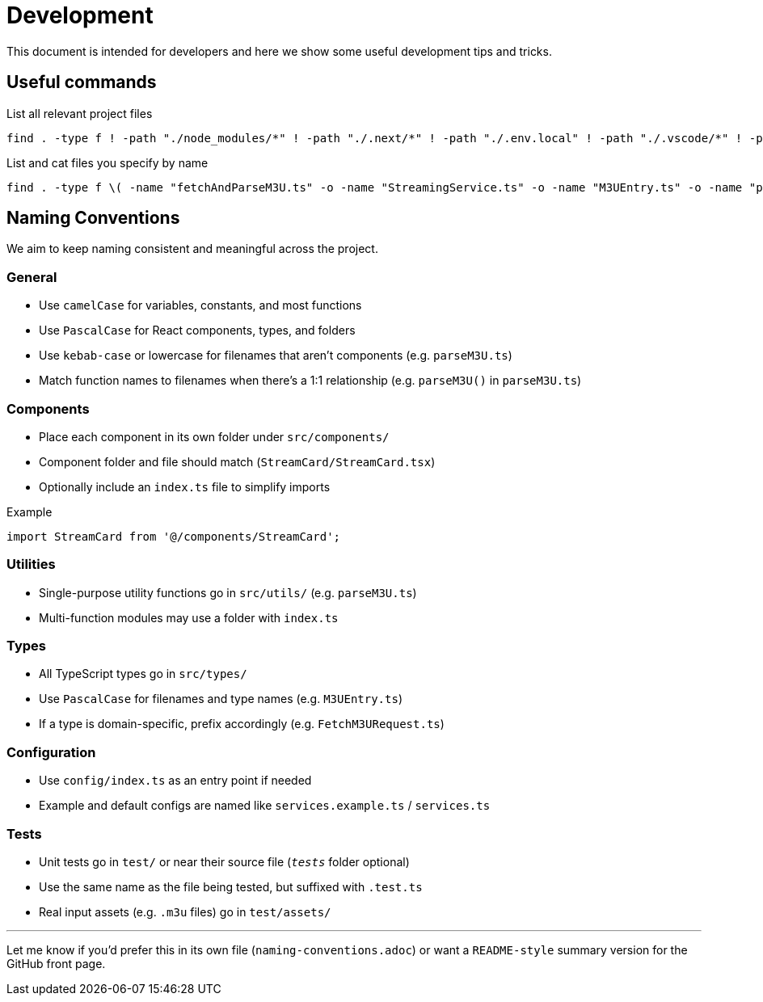 = Development 

This document is intended for developers and here we show some useful development tips and tricks.

== Useful commands

.List all relevant project files
[source,sh]
find . -type f ! -path "./node_modules/*" ! -path "./.next/*" ! -path "./.env.local" ! -path "./.vscode/*" ! -path "./.git/*" ! -path "./public/cache/*" -print

.List and cat files you specify by name
[source,sh]
----
find . -type f \( -name "fetchAndParseM3U.ts" -o -name "StreamingService.ts" -o -name "M3UEntry.ts" -o -name "parseM3U.ts" -o -name "route.ts" -o -name "page.tsx" -o -name "PlayerClient.tsx" -o -name "PlayerButton.tsx" -o -name "StreamCard.tsx" \) -exec sh -c 'echo {}; cat {}' \; 
----

== Naming Conventions

We aim to keep naming consistent and meaningful across the project.

=== General

- Use `camelCase` for variables, constants, and most functions
- Use `PascalCase` for React components, types, and folders
- Use `kebab-case` or lowercase for filenames that aren't components (e.g. `parseM3U.ts`)
- Match function names to filenames when there’s a 1:1 relationship (e.g. `parseM3U()` in `parseM3U.ts`)

=== Components

- Place each component in its own folder under `src/components/`
- Component folder and file should match (`StreamCard/StreamCard.tsx`)
- Optionally include an `index.ts` file to simplify imports

.Example
[source,ts]
----
import StreamCard from '@/components/StreamCard';
----

=== Utilities

- Single-purpose utility functions go in `src/utils/` (e.g. `parseM3U.ts`)
- Multi-function modules may use a folder with `index.ts`

=== Types

- All TypeScript types go in `src/types/`
- Use `PascalCase` for filenames and type names (e.g. `M3UEntry.ts`)
- If a type is domain-specific, prefix accordingly (e.g. `FetchM3URequest.ts`)

=== Configuration

- Use `config/index.ts` as an entry point if needed
- Example and default configs are named like `services.example.ts` / `services.ts`

=== Tests

- Unit tests go in `test/` or near their source file (`__tests__` folder optional)
- Use the same name as the file being tested, but suffixed with `.test.ts`
- Real input assets (e.g. `.m3u` files) go in `test/assets/`

---

Let me know if you'd prefer this in its own file (`naming-conventions.adoc`) or want a `README-style` summary version for the GitHub front page.
